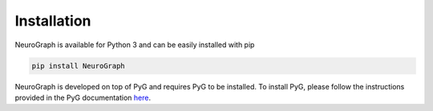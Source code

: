 Installation
=====================

NeuroGraph is available for Python 3 and can be easily installed with pip 

.. code-block:: python

    pip install NeuroGraph

NeuroGraph is developed on top of PyG and requires PyG to be installed. To install PyG, please follow the instructions provided in the PyG documentation `here <https://pytorch-geometric.readthedocs.io/en/latest/install/installation.html>`_.
